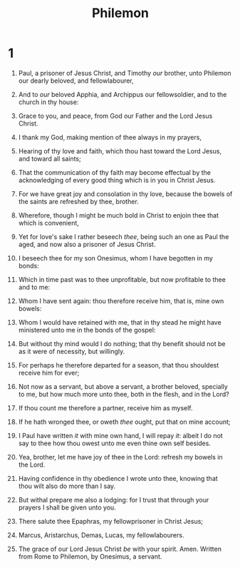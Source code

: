 #+TITLE: Philemon
* 1
1. Paul, a prisoner of Jesus Christ, and Timothy /our/ brother, unto Philemon our dearly beloved, and fellowlabourer,
2. And to /our/ beloved Apphia, and Archippus our fellowsoldier, and to the church in thy house:
3. Grace to you, and peace, from God our Father and the Lord Jesus Christ.

4. I thank my God, making mention of thee always in my prayers,
5. Hearing of thy love and faith, which thou hast toward the Lord Jesus, and toward all saints;
6. That the communication of thy faith may become effectual by the acknowledging of every good thing which is in you in Christ Jesus.
7. For we have great joy and consolation in thy love, because the bowels of the saints are refreshed by thee, brother.
8. Wherefore, though I might be much bold in Christ to enjoin thee that which is convenient,
9. Yet for love's sake I rather beseech /thee/, being such an one as Paul the aged, and now also a prisoner of Jesus Christ.
10. I beseech thee for my son Onesimus, whom I have begotten in my bonds:
11. Which in time past was to thee unprofitable, but now profitable to thee and to me:
12. Whom I have sent again: thou therefore receive him, that is, mine own bowels:
13. Whom I would have retained with me, that in thy stead he might have ministered unto me in the bonds of the gospel:
14. But without thy mind would I do nothing; that thy benefit should not be as it were of necessity, but willingly.
15. For perhaps he therefore departed for a season, that thou shouldest receive him for ever;
16. Not now as a servant, but above a servant, a brother beloved, specially to me, but how much more unto thee, both in the flesh, and in the Lord?
17. If thou count me therefore a partner, receive him as myself.
18. If he hath wronged thee, or oweth /thee/ ought, put that on mine account;
19. I Paul have written /it/ with mine own hand, I will repay /it/: albeit I do not say to thee how thou owest unto me even thine own self besides.
20. Yea, brother, let me have joy of thee in the Lord: refresh my bowels in the Lord.

21. Having confidence in thy obedience I wrote unto thee, knowing that thou wilt also do more than I say.
22. But withal prepare me also a lodging: for I trust that through your prayers I shall be given unto you.

23. There salute thee Epaphras, my fellowprisoner in Christ Jesus;
24. Marcus, Aristarchus, Demas, Lucas, my fellowlabourers.
25. The grace of our Lord Jesus Christ /be/ with your spirit. Amen.  Written from Rome to Philemon, by Onesimus, a servant. 
